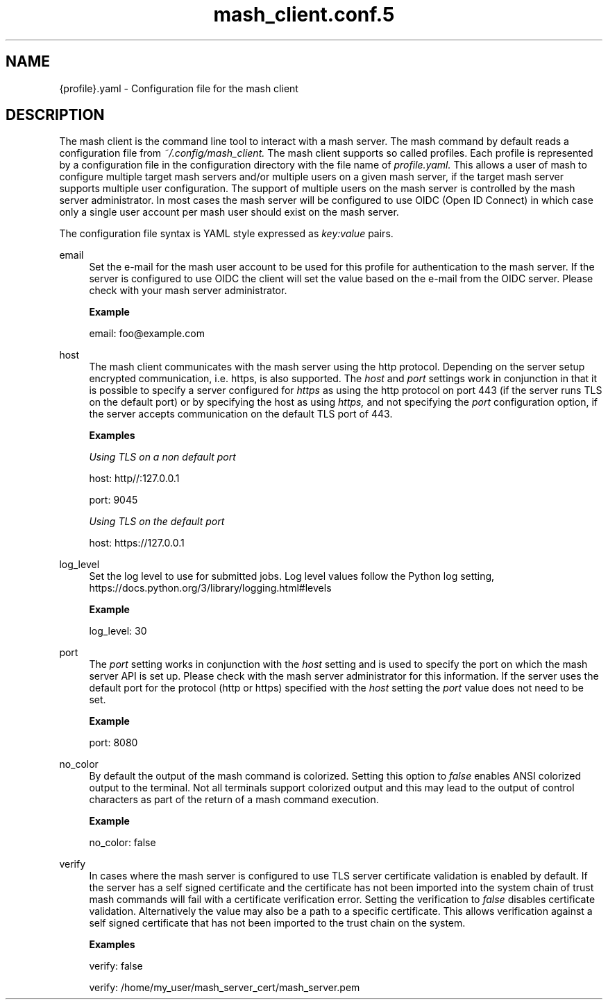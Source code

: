 .\" Process this file with
.\" groff -man -Tascii mash_client.conf.5
.\"
.TH mash_client.conf.5
.SH NAME
{profile}.yaml \- Configuration file for the mash client
.SH DESCRIPTION
The mash client is the command line tool to interact with a mash server.
The mash command by default reads a configuration file from
.IR ~/.config/mash_client.
The mash client supports so called profiles. Each profile is represented by
a configuration file in the configuration directory with the file name of
.IR profile.yaml.
This allows a user of mash to configure multiple target mash servers and/or
multiple users on a given mash server, if the target mash server supports
multiple user configuration. The support of multiple users on the mash server
is controlled by the mash server administrator. In most cases the mash server
will be configured to use OIDC (Open ID Connect) in which case only a single
user account per mash user should exist on the mash server.

The configuration file syntax is YAML style expressed as
.IR key:value
pairs.
.PP
email
.RS 4
Set the e-mail for the mash user account to be used for this profile for
authentication to the mash server. If the server is configured to use OIDC
the client will set the value based on the e-mail from the OIDC server.
Please check with your mash server administrator.

.B Example

email: foo@example.com
.RE
.PP
host
.RS 4
The mash client communicates with the mash server using the http protocol.
Depending on the server setup encrypted communication, i.e. https, is also
supported. The
.IR host
and
.IR port
settings work in conjunction in that it is possible to specify a server
configured for
.IR https
as using the http protocol on port 443 (if the server runs TLS on the
default port) or by specifying the host as using
.IR https,
and not specifying the
.IR port
configuration option, if the server accepts communication on the default
TLS port of 443.

.B Examples

\fI Using TLS on a non default port\fP

host: http//:127.0.0.1

port: 9045

\fI Using TLS on the default port\fP

host: https://127.0.0.1
.RE
.PP
log_level
.RS 4
Set the log level to use for submitted jobs. Log level values follow the
Python log setting, https://docs.python.org/3/library/logging.html#levels

.B Example

log_level: 30
.RE
.PP
port
.RS 4
The
.IR port
setting works in conjunction with the
.IR host
setting and is used to specify the port on which the mash server API is
set up. Please check with the mash server administrator for this information.
If the server uses the default port for the protocol (http or https) specified
with the
.IR host
setting the
.IR port
value does not need to be set.

.B Example

port: 8080
.RE
.PP
no_color
.RS 4
By default the output of the mash command is colorized. Setting this
option to
.IR false
enables ANSI colorized output to the terminal. Not all terminals support
colorized output and this may lead to the output of control characters as
part of the return of a mash command execution.

.B Example

no_color: false
.RE
.PP
verify
.RS 4
In cases where the mash server is configured to use TLS server certificate
validation is enabled by default. If the server has a self signed certificate
and the certificate has not been imported into the system chain of trust
mash commands will fail with a certificate verification error. Setting the
verification to
.IR false
disables certificate validation. Alternatively the value may also be a path
to a specific certificate. This allows verification against a self signed
certificate that has not been imported to the trust chain on the system.

.B Examples

verify: false

verify: /home/my_user/mash_server_cert/mash_server.pem
.RE
